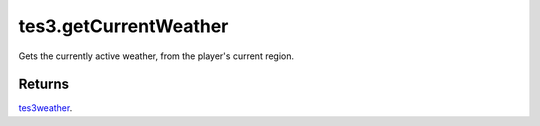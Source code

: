tes3.getCurrentWeather
====================================================================================================

Gets the currently active weather, from the player's current region.

Returns
----------------------------------------------------------------------------------------------------

`tes3weather`_.

.. _`tes3weather`: ../../../lua/type/tes3weather.html
